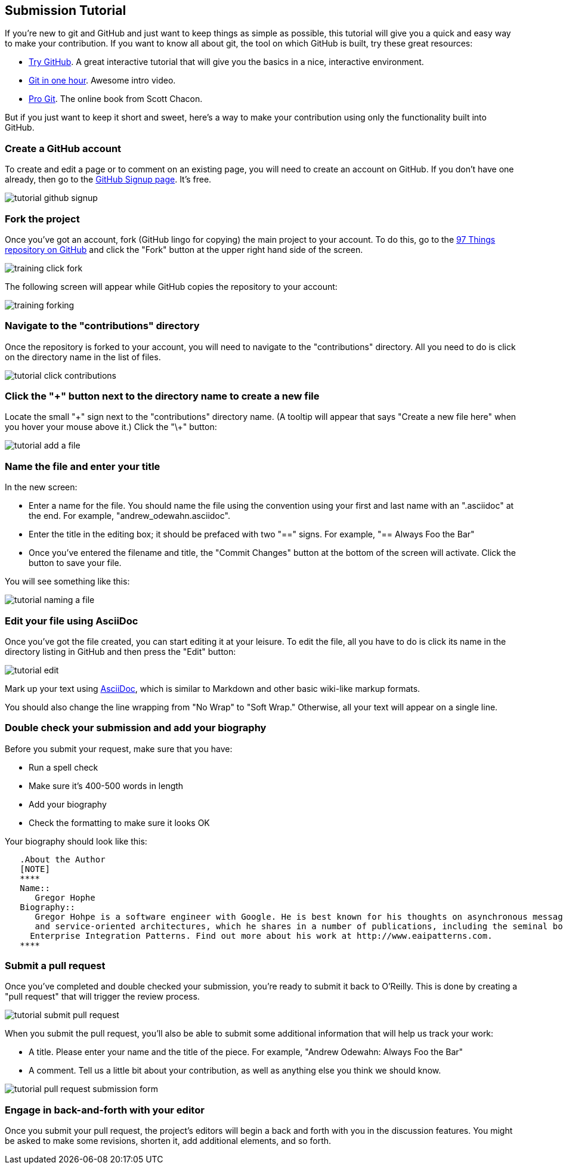 [[submission_tutorial]]
== Submission Tutorial

If you're new to git and GitHub and just want to keep things as simple as possible, this tutorial will give you a quick and easy way to make your contribution.  If you want to know all about git, the tool on which GitHub is built, try these great resources:

* http://try.github.com/[Try GitHub].  A great interactive tutorial that will give you the basics in a nice, interactive environment.  
* http://www.youtube.com/watch?v=OFkgSjRnay4[Git in one hour].  Awesome intro video.
* http://git-scm.com/book[Pro Git].  The online book from Scott Chacon.

But if you just want to keep it short and sweet, here's a way to make your contribution using only the functionality built into GitHub.


=== Create a GitHub account

To create and edit a page or to comment on an existing page, you will need to create an account on GitHub. If you don't have one already, then go to the https://github.com/signup/free[GitHub Signup page]. It's free.

image::https://s3.amazonaws.com/orm-atlas-media/tutorial_github_signup.png[]

=== Fork the project

Once you've got an account, fork (GitHub lingo for copying) the main project to your account.  To do this, go to the  https://github.com/oreillymedia/97-things-every-agile-developer-should-know[97 Things repository on GitHub] and click the "Fork" button at the upper right hand side of the screen.

image::https://s3.amazonaws.com/orm-atlas-media/training_click_fork.png[]

The following screen will appear while GitHub copies the repository to your account:

image::https://s3.amazonaws.com/orm-atlas-media/training_forking.png[]

=== Navigate to the "contributions" directory

Once the repository is forked to your account, you will need to navigate to the "contributions" directory.  All you need to do is click on the directory name in the list of files.

image::https://s3.amazonaws.com/orm-atlas-media/tutorial_click_contributions.png[]

=== Click the "+" button next to the directory name to create a new file

Locate the small "\+" sign next to the "contributions" directory name.  (A tooltip will appear that says "Create a new file here" when you hover your mouse above it.)  Click the "\+" button:

image::https://s3.amazonaws.com/orm-atlas-media/tutorial_add_a_file.png[]

=== Name the file and enter your title

In the new screen: 

* Enter a name for the file.  You should name the file using the convention using your first and last name with an ".asciidoc" at the end.  For example, "andrew_odewahn.asciidoc".
* Enter the title in the editing box; it should be prefaced with two "==" signs.  For example, "== Always Foo the Bar"
* Once you've entered the filename and title, the "Commit Changes" button at the bottom of the screen will activate.  Click the button to save your file.

You will see something like this:

image::https://s3.amazonaws.com/orm-atlas-media/tutorial_naming_a_file.png[]

=== Edit your file using AsciiDoc

Once you've got the file created, you can start editing it at your leisure.  To edit the file, all you have to do is click its name in the directory listing in GitHub and then press the "Edit" button:

image::https://s3.amazonaws.com/orm-atlas-media/tutorial_edit.png[]

Mark up your text using http://powerman.name/doc/asciidoc[AsciiDoc], which is similar to Markdown and other basic wiki-like markup formats.

[WARNING]
****
You should also change the line wrapping from "No Wrap" to "Soft Wrap."  Otherwise, all your text will appear on a single line.
****

=== Double check your submission and add your biography

Before you submit your request, make sure that you have:

* Run a spell check
* Make sure it's 400-500 words in length
* Add your biography
* Check the formatting to make sure it looks OK

Your biography should look like this:

[source, asciidoc]
----

   .About the Author
   [NOTE]
   ****
   Name:: 
      Gregor Hophe
   Biography:: 
      Gregor Hohpe is a software engineer with Google. He is best known for his thoughts on asynchronous messaging 
      and service-oriented architectures, which he shares in a number of publications, including the seminal book 
     Enterprise Integration Patterns. Find out more about his work at http://www.eaipatterns.com.
   ****
----

=== Submit a pull request

Once you've completed and double checked your submission, you're ready to submit it back to O'Reilly.  This is done by creating a "pull request" that will trigger the review process.  

image::https://s3.amazonaws.com/orm-atlas-media/tutorial_submit_pull_request.png[]

When you submit the pull request, you'll also be able to submit some additional information that will help us track your work:

* A title.  Please enter your name and the title of the piece.  For example, "Andrew Odewahn: Always Foo the Bar"
* A comment.  Tell us a little bit about your contribution, as well as anything else you think we should know.

image::https://s3.amazonaws.com/orm-atlas-media/tutorial_pull_request_submission_form.png[]

=== Engage in back-and-forth with your editor

Once you submit your pull request, the project's editors will begin a back and forth with you in the discussion features.  You might be asked to make some revisions, shorten it, add additional elements, and so forth.